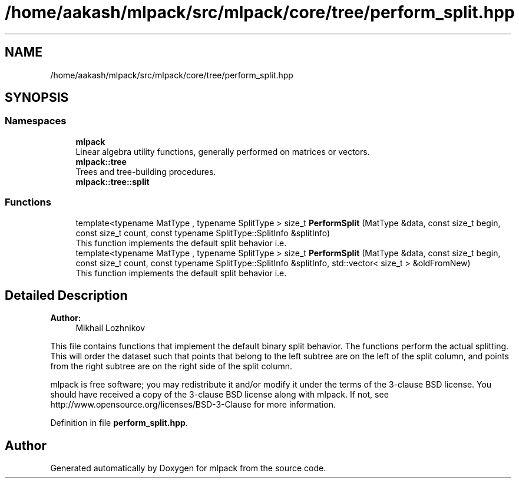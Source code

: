 .TH "/home/aakash/mlpack/src/mlpack/core/tree/perform_split.hpp" 3 "Sun Aug 22 2021" "Version 3.4.2" "mlpack" \" -*- nroff -*-
.ad l
.nh
.SH NAME
/home/aakash/mlpack/src/mlpack/core/tree/perform_split.hpp
.SH SYNOPSIS
.br
.PP
.SS "Namespaces"

.in +1c
.ti -1c
.RI " \fBmlpack\fP"
.br
.RI "Linear algebra utility functions, generally performed on matrices or vectors\&. "
.ti -1c
.RI " \fBmlpack::tree\fP"
.br
.RI "Trees and tree-building procedures\&. "
.ti -1c
.RI " \fBmlpack::tree::split\fP"
.br
.in -1c
.SS "Functions"

.in +1c
.ti -1c
.RI "template<typename MatType , typename SplitType > size_t \fBPerformSplit\fP (MatType &data, const size_t begin, const size_t count, const typename SplitType::SplitInfo &splitInfo)"
.br
.RI "This function implements the default split behavior i\&.e\&. "
.ti -1c
.RI "template<typename MatType , typename SplitType > size_t \fBPerformSplit\fP (MatType &data, const size_t begin, const size_t count, const typename SplitType::SplitInfo &splitInfo, std::vector< size_t > &oldFromNew)"
.br
.RI "This function implements the default split behavior i\&.e\&. "
.in -1c
.SH "Detailed Description"
.PP 

.PP
\fBAuthor:\fP
.RS 4
Mikhail Lozhnikov
.RE
.PP
This file contains functions that implement the default binary split behavior\&. The functions perform the actual splitting\&. This will order the dataset such that points that belong to the left subtree are on the left of the split column, and points from the right subtree are on the right side of the split column\&.
.PP
mlpack is free software; you may redistribute it and/or modify it under the terms of the 3-clause BSD license\&. You should have received a copy of the 3-clause BSD license along with mlpack\&. If not, see http://www.opensource.org/licenses/BSD-3-Clause for more information\&. 
.PP
Definition in file \fBperform_split\&.hpp\fP\&.
.SH "Author"
.PP 
Generated automatically by Doxygen for mlpack from the source code\&.
